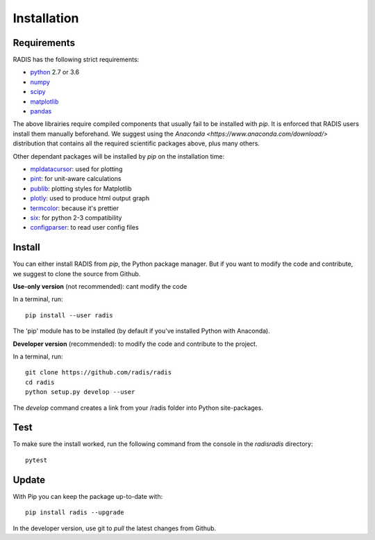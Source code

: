 ************
Installation
************

Requirements
------------

RADIS has the following strict requirements:

- `python <https://www.python.org/>`_ 2.7 or 3.6
- `numpy <http://www.numpy.org/>`_
- `scipy <https://www.scipy.org/>`_ 
- `matplotlib <https://matplotlib.org/>`_
- `pandas <https://pandas.pydata.org/>`_ 

The above librairies require compiled components that usually fail to be 
installed with `pip`. It is enforced that RADIS users install them manually 
beforehand. We suggest using the `Anaconda <https://www.anaconda.com/download/>` 
distribution that contains all the required scientific packages above, plus 
many others. 

Other dependant packages will be installed by `pip` on the installation 
time:

- `mpldatacursor <https://github.com/joferkington/mpldatacursor>`_: used for plotting 
- `pint <https://pint.readthedocs.io>`_: for unit-aware calculations 
- `publib <https://github.com/erwanp/publib>`_: plotting styles for Matplotlib
- `plotly <https://plot.ly/>`_: used to produce html output graph
- `termcolor <https://pypi.python.org/pypi/termcolor>`_: because it's prettier
- `six <https://pypi.python.org/pypi/six>`_: for python 2-3 compatibility
- `configparser <https://pypi.python.org/pypi/configparser>`_: to read user config files


Install
-------

You can either install RADIS from `pip`, the Python package manager. But if 
you want to modify the code and contribute, we suggest to clone the source 
from Github.  

**Use-only version** (not recommended): cant modify the code

In a terminal, run::

    pip install --user radis

The 'pip' module has to be installed (by default if you've installed Python
with Anaconda). 

**Developer version** (recommended): to modify the code and contribute to the 
project. 

In a terminal, run::

    git clone https://github.com/radis/radis
    cd radis
    python setup.py develop --user

The `develop` command creates a link from your /radis folder into Python 
site-packages.


Test 
----

To make sure the install worked, run the following command from the console in
the `radis\radis` directory::

    pytest


Update 
----

With Pip you can keep the package up-to-date with::

    pip install radis --upgrade


In the developer version, use git to `pull` the latest changes from Github. 




